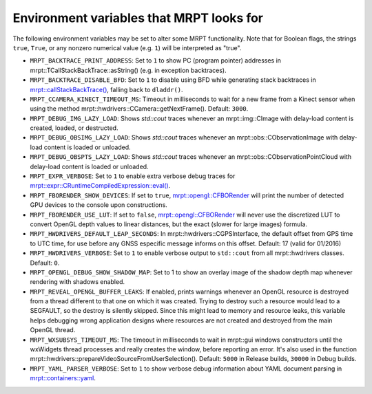 .. _env_vars:

====================================================
Environment variables that MRPT looks for
====================================================

The following environment variables may be set to alter some MRPT functionality.
Note that for Boolean flags, the strings ``true``, ``True``, or any nonzero
numerical value (e.g. ``1``) will be interpreted as "true".

- ``MRPT_BACKTRACE_PRINT_ADDRESS``: Set to ``1`` to show PC (program pointer)
  addresses in mrpt::TCallStackBackTrace::asString() (e.g. in exception backtraces).

- ``MRPT_BACKTRACE_DISABLE_BFD``: Set to ``1`` to disable using BFD while
  generating stack backtraces in
  `mrpt::callStackBackTrace() <https://docs.mrpt.org/reference/latest/group_mrpt_core_grp.html?#doxid-group-mrpt-core-grp-1ga14092e6931d0d4ac17bfdf39d2a2ce94>`_,
  falling back to ``dladdr()``.

- ``MRPT_CCAMERA_KINECT_TIMEOUT_MS``: Timeout in milliseconds to wait
  for a new frame from a Kinect sensor when using the method
  mrpt::hwdrivers::CCamera::getNextFrame(). Default: ``3000``.

- ``MRPT_DEBUG_IMG_LAZY_LOAD``: Shows `std::cout` traces whenever an mrpt::img::CImage with delay-load content is created, loaded, or destructed.

- ``MRPT_DEBUG_OBSIMG_LAZY_LOAD``: Shows `std::cout` traces whenever an mrpt::obs::CObservationImage with delay-load content is loaded or unloaded.

- ``MRPT_DEBUG_OBSPTS_LAZY_LOAD``: Shows `std::cout` traces whenever an mrpt::obs::CObservationPointCloud with delay-load content is loaded or unloaded.

- ``MRPT_EXPR_VERBOSE``: Set to ``1`` to enable extra verbose debug traces for
  `mrpt::expr::CRuntimeCompiledExpression::eval() <class_mrpt_expr_CRuntimeCompiledExpression.html>`_.

- ``MRPT_FBORENDER_SHOW_DEVICES``: If set to ``true``,
  `mrpt::opengl::CFBORender <class_mrpt_opengl_CFBORender.html>`_ will print the
  number of detected GPU devices to the console upon constructions.

- ``MRPT_FBORENDER_USE_LUT``: If set to ``false``,
  `mrpt::opengl::CFBORender <class_mrpt_opengl_CFBORender.html>`_ will never use
  the discretized LUT to convert OpenGL depth values to linear distances, but
  the exact (slower for large images) formula.

- ``MRPT_HWDRIVERS_DEFAULT_LEAP_SECONDS``: In mrpt::hwdrivers::CGPSInterface, the
  default offset from GPS time to UTC time, for use before any GNSS especific
  message informs on this offset. Default: 17 (valid for 01/2016)

- ``MRPT_HWDRIVERS_VERBOSE``: Set to ``1`` to enable verbose output to ``std::cout``
  from all mrpt::hwdrivers classes. Default: ``0``.

- ``MRPT_OPENGL_DEBUG_SHOW_SHADOW_MAP``: Set to 1 to show an overlay image of
  the shadow depth map whenever rendering with shadows enabled.

- ``MRPT_REVEAL_OPENGL_BUFFER_LEAKS``: If enabled, prints warnings whenever an
  OpenGL resource is destroyed from a thread different to that one on which it 
  was created. Trying to destroy such a resource would lead to a SEGFAULT, so
  the destroy is silently skipped. Since this might lead to memory and resource
  leaks, this variable helps debugging wrong application designs where resources
  are not created and destroyed from the main OpenGL thread.

- ``MRPT_WXSUBSYS_TIMEOUT_MS``: The timeout in milliseconds to wait
  in mrpt::gui windows constructors until the wxWidgets thread processes and
  really creates the window, before reporting an error. It's also used in
  the function mrpt::hwdrivers::prepareVideoSourceFromUserSelection().
  Default: ``5000`` in Release builds, ``30000`` in Debug builds.

- ``MRPT_YAML_PARSER_VERBOSE``: Set to ``1`` to show verbose debug information
  about YAML document parsing in
  `mrpt::containers::yaml <class_mrpt_containers_yaml.html>`_.
